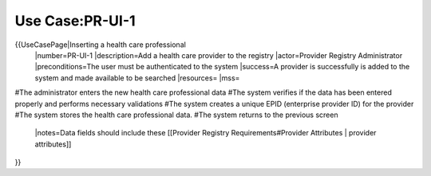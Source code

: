 Use Case:PR-UI-1
================

{{UseCasePage|Inserting a health care professional 
 |number=PR-UI-1
 |description=Add a health care provider to the registry
 |actor=Provider Registry Administrator
 |preconditions=The user must be authenticated to the system 
 |success=A provider is successfully is added to the system and made available to be searched
 |resources=
 |mss=
#The administrator enters the new health care professional data
#The system verifies if the data has been entered properly and performs necessary validations
#The system creates a unique EPID (enterprise provider ID) for the provider
#The system stores the health care professional data.
#The system returns to the previous screen
 |notes=Data fields should include these [[Provider Registry Requirements#Provider Attributes | provider attributes]]
}}
